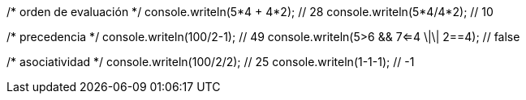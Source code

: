 /* orden de evaluación */
console.writeln(5*4 + 4*2); // 28
console.writeln(5*4/4*2); // 10
    
/* precedencia */
console.writeln(100/2-1); // 49
console.writeln(5>6 && 7<=4 \|\| 2==4); // false
    
/* asociatividad */
console.writeln(100/2/2); // 25
console.writeln(1-1-1); // -1
